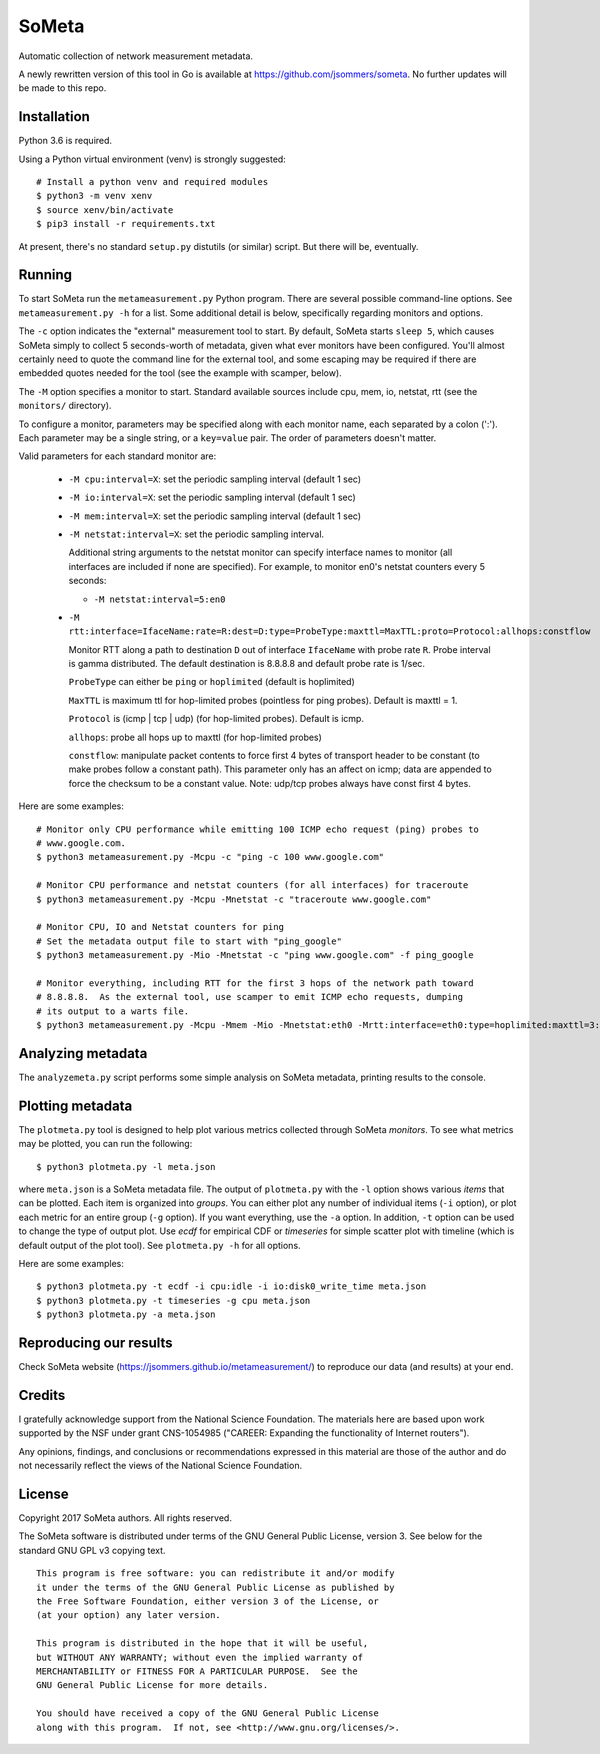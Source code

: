 SoMeta
======

Automatic collection of network measurement metadata.

A newly rewritten version of this tool in Go is available at https://github.com/jsommers/someta.  No further updates will be made to this repo.

Installation
------------

Python 3.6 is required.

Using a Python virtual environment (venv) is strongly suggested::

    # Install a python venv and required modules
    $ python3 -m venv xenv
    $ source xenv/bin/activate
    $ pip3 install -r requirements.txt

At present, there's no standard ``setup.py`` distutils (or similar) script.  But there will be, eventually.

Running
-------

To start SoMeta run the ``metameasurement.py`` Python program.  There are several
possible command-line options.  See ``metameasurement.py -h`` for a list.  Some
additional detail is below, specifically regarding monitors and options.

The ``-c`` option indicates the "external" measurement tool to start.  By default, 
SoMeta starts ``sleep 5``, which causes SoMeta simply to collect 5 seconds-worth of
metadata, given what ever monitors have been configured.  You'll almost certainly
need to quote the command line for the external tool, and some escaping may be required
if there are embedded quotes needed for the tool (see the example with scamper, below).

The ``-M`` option specifies a monitor to start.  Standard available sources include cpu, mem, io, netstat, rtt (see the ``monitors/`` directory).

To configure a monitor, parameters may be specified along with each monitor name, each separated by a colon (':').  Each parameter may be a single string, or a ``key=value`` pair.  The order of parameters doesn't matter.

Valid parameters for each standard monitor are:

   * ``-M cpu:interval=X``: set the periodic sampling interval (default 1 sec)
   * ``-M io:interval=X``: set the periodic sampling interval (default 1 sec)
   * ``-M mem:interval=X``: set the periodic sampling interval (default 1 sec)
   * ``-M netstat:interval=X``: set the periodic sampling interval.

     Additional string arguments to the netstat monitor
     can specify interface names to monitor (all
     interfaces are included if none are specified).
     For example, to monitor en0's netstat counters
     every 5 seconds:
     
     * ``-M netstat:interval=5:en0``

   * ``-M rtt:interface=IfaceName:rate=R:dest=D:type=ProbeType:maxttl=MaxTTL:proto=Protocol:allhops:constflow``
     
     Monitor RTT along a path to destination ``D`` out of interface ``IfaceName``
     with probe rate ``R``.  Probe interval is gamma distributed.  The default
     destination is 8.8.8.8 and default probe rate is 1/sec.

     ``ProbeType`` can either be ``ping`` or ``hoplimited`` (default is hoplimited)

     ``MaxTTL`` is maximum ttl for hop-limited probes (pointless for ping probes).  
     Default is maxttl = 1.

     ``Protocol`` is (icmp | tcp | udp) (for hop-limited probes).  Default is icmp.

     ``allhops``: probe all hops up to maxttl (for hop-limited probes)

     ``constflow``: manipulate packet contents to force first 4 bytes of transport header to be constant (to make probes follow a constant path).  This parameter only has an affect on icmp; data are appended to force the checksum to be a constant value.  Note: udp/tcp probes always have const first 4 bytes.


Here are some examples::

    # Monitor only CPU performance while emitting 100 ICMP echo request (ping) probes to
    # www.google.com.
    $ python3 metameasurement.py -Mcpu -c "ping -c 100 www.google.com" 

    # Monitor CPU performance and netstat counters (for all interfaces) for traceroute
    $ python3 metameasurement.py -Mcpu -Mnetstat -c "traceroute www.google.com" 

    # Monitor CPU, IO and Netstat counters for ping
    # Set the metadata output file to start with "ping_google"
    $ python3 metameasurement.py -Mio -Mnetstat -c "ping www.google.com" -f ping_google

    # Monitor everything, including RTT for the first 3 hops of the network path toward
    # 8.8.8.8.  As the external tool, use scamper to emit ICMP echo requests, dumping
    # its output to a warts file.
    $ python3 metameasurement.py -Mcpu -Mmem -Mio -Mnetstat:eth0 -Mrtt:interface=eth0:type=hoplimited:maxttl=3:dest=8.8.8.8 -f ping_metadata -l -c "scamper -c \"ping -P icmp-echo -c 60 -s 64\" -o ping.warts -O warts -i 8.8.8.8"


Analyzing metadata
------------------

The ``analyzemeta.py`` script performs some simple analysis on SoMeta metadata, printing results to the console.  

Plotting metadata
-----------------

The ``plotmeta.py`` tool is designed to help plot various metrics collected through SoMeta *monitors*.  To see what metrics may be plotted, you can run the following::

    $ python3 plotmeta.py -l meta.json

where ``meta.json`` is a SoMeta metadata file.  The output of ``plotmeta.py`` with the ``-l`` option shows various *items* that can be plotted.  Each item is organized into *groups*.  You can either plot any number of individual items (``-i`` option), or plot each metric for an entire group (``-g`` option).  If you want everything, use the ``-a`` option.  In addition, ``-t`` option can be used to change the type of output plot. Use *ecdf* for empirical CDF or *timeseries* for simple scatter plot with timeline (which is default output of the plot tool). See ``plotmeta.py -h`` for all options.

Here are some examples::

    $ python3 plotmeta.py -t ecdf -i cpu:idle -i io:disk0_write_time meta.json
    $ python3 plotmeta.py -t timeseries -g cpu meta.json
    $ python3 plotmeta.py -a meta.json

Reproducing our results
-----------------------

Check SoMeta website (https://jsommers.github.io/metameasurement/) to reproduce our data (and results) at your end.

Credits
-------

I gratefully acknowledge support from the National Science Foundation.  The materials here are based upon work supported by the NSF under grant CNS-1054985 ("CAREER: Expanding the functionality of Internet routers").

Any opinions, findings, and conclusions or recommendations expressed in this material are those of the author and do not necessarily reflect the views of the National Science Foundation.

License
-------

Copyright 2017  SoMeta authors.  All rights reserved.

The SoMeta software is distributed under terms of the GNU General Public License, version 3.  See below for the standard GNU GPL v3 copying text.

::

    This program is free software: you can redistribute it and/or modify
    it under the terms of the GNU General Public License as published by
    the Free Software Foundation, either version 3 of the License, or
    (at your option) any later version.

    This program is distributed in the hope that it will be useful,
    but WITHOUT ANY WARRANTY; without even the implied warranty of
    MERCHANTABILITY or FITNESS FOR A PARTICULAR PURPOSE.  See the
    GNU General Public License for more details.

    You should have received a copy of the GNU General Public License
    along with this program.  If not, see <http://www.gnu.org/licenses/>.
